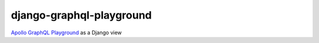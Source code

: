 django-graphql-playground
===============

`Apollo GraphQL Playground`__ as a Django view

.. _Playground: https://github.com/prisma/graphql-playground

__ Playground_
